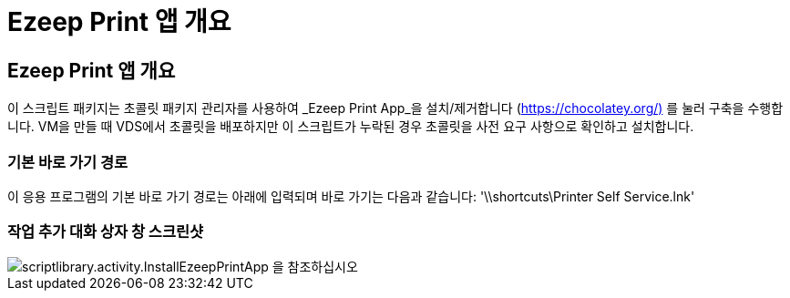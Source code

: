 = Ezeep Print 앱 개요
:allow-uri-read: 




== Ezeep Print 앱 개요

이 스크립트 패키지는 초콜릿 패키지 관리자를 사용하여 _Ezeep Print App_을 설치/제거합니다 (https://chocolatey.org/)[] 를 눌러 구축을 수행합니다. VM을 만들 때 VDS에서 초콜릿을 배포하지만 이 스크립트가 누락된 경우 초콜릿을 사전 요구 사항으로 확인하고 설치합니다.



=== 기본 바로 가기 경로

이 응용 프로그램의 기본 바로 가기 경로는 아래에 입력되며 바로 가기는 다음과 같습니다: '\\shortcuts\Printer Self Service.lnk'



=== 작업 추가 대화 상자 창 스크린샷

image::scriptlibrary.activity.InstallEzeepPrintApp.png[scriptlibrary.activity.InstallEzeepPrintApp 을 참조하십시오]
